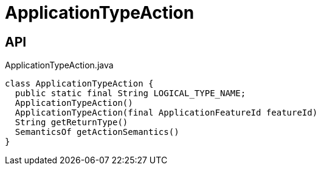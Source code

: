 = ApplicationTypeAction
:Notice: Licensed to the Apache Software Foundation (ASF) under one or more contributor license agreements. See the NOTICE file distributed with this work for additional information regarding copyright ownership. The ASF licenses this file to you under the Apache License, Version 2.0 (the "License"); you may not use this file except in compliance with the License. You may obtain a copy of the License at. http://www.apache.org/licenses/LICENSE-2.0 . Unless required by applicable law or agreed to in writing, software distributed under the License is distributed on an "AS IS" BASIS, WITHOUT WARRANTIES OR  CONDITIONS OF ANY KIND, either express or implied. See the License for the specific language governing permissions and limitations under the License.

== API

[source,java]
.ApplicationTypeAction.java
----
class ApplicationTypeAction {
  public static final String LOGICAL_TYPE_NAME;
  ApplicationTypeAction()
  ApplicationTypeAction(final ApplicationFeatureId featureId)
  String getReturnType()
  SemanticsOf getActionSemantics()
}
----

